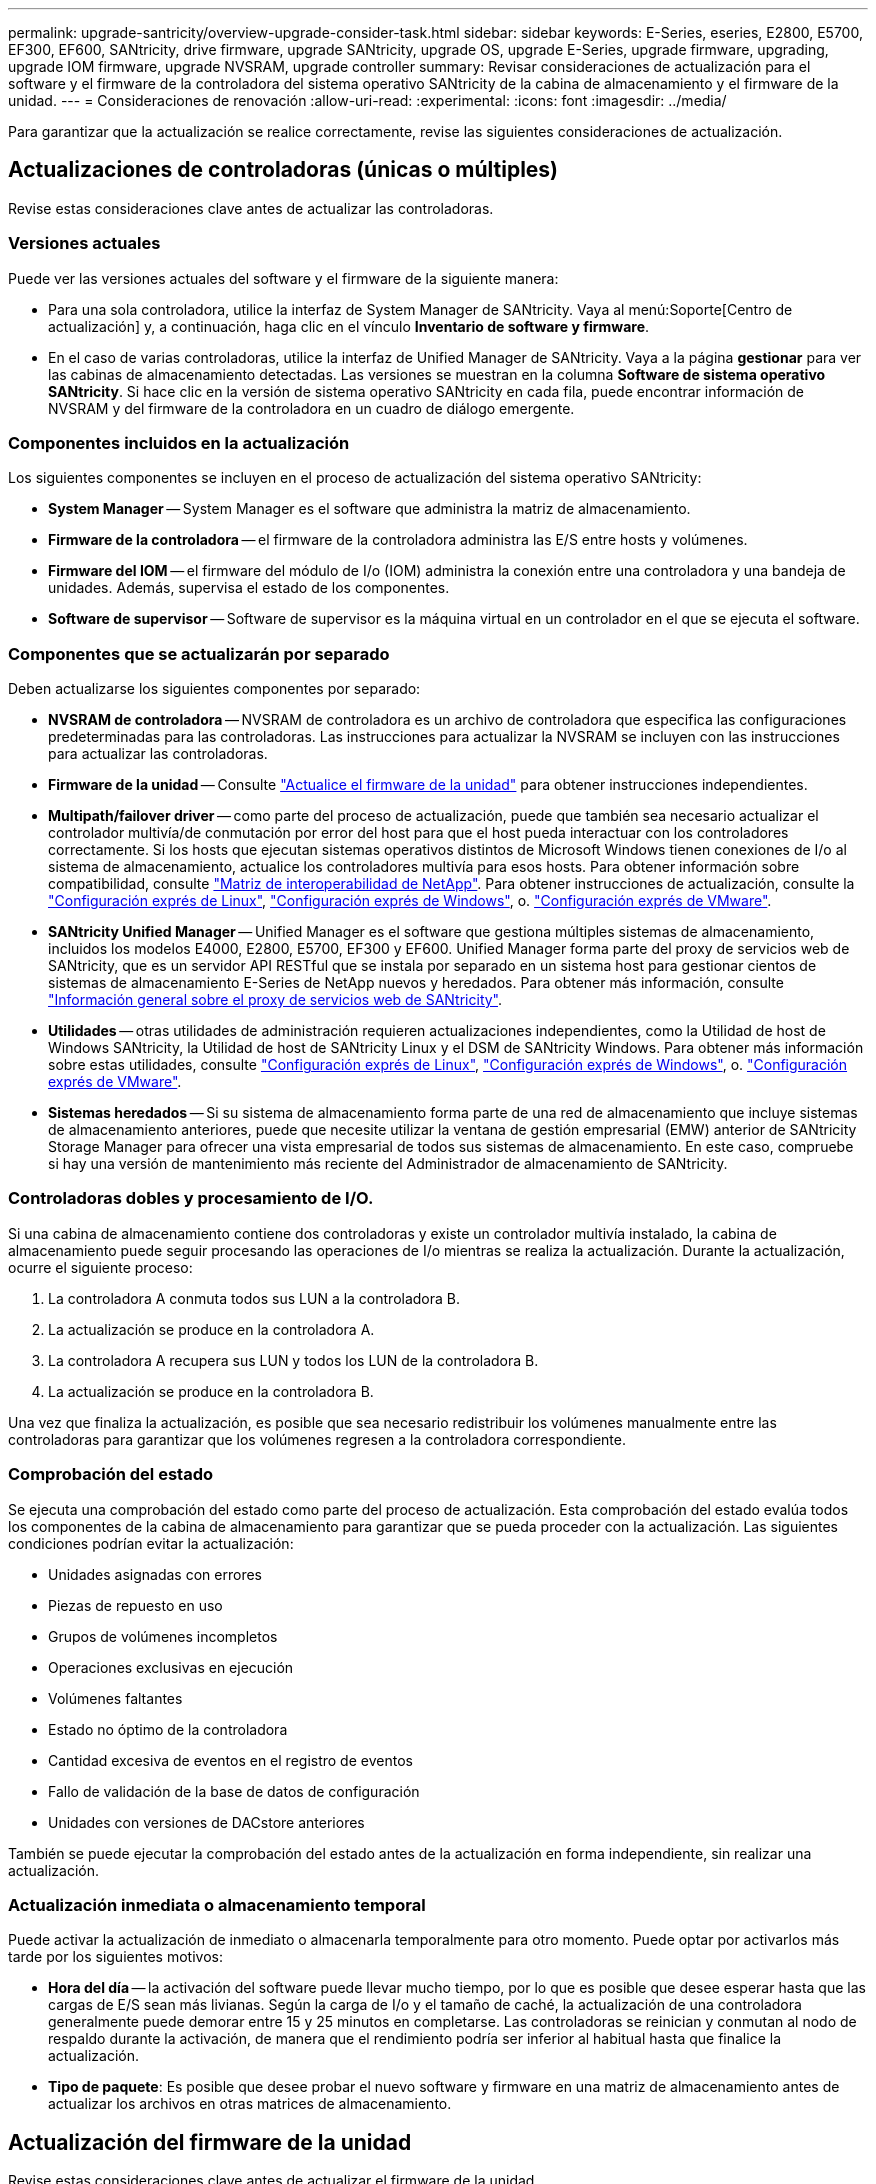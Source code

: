 ---
permalink: upgrade-santricity/overview-upgrade-consider-task.html 
sidebar: sidebar 
keywords: E-Series, eseries, E2800, E5700, EF300, EF600, SANtricity, drive firmware, upgrade SANtricity, upgrade OS, upgrade E-Series, upgrade firmware, upgrading, upgrade IOM firmware, upgrade NVSRAM, upgrade controller 
summary: Revisar consideraciones de actualización para el software y el firmware de la controladora del sistema operativo SANtricity de la cabina de almacenamiento y el firmware de la unidad. 
---
= Consideraciones de renovación
:allow-uri-read: 
:experimental: 
:icons: font
:imagesdir: ../media/


[role="lead"]
Para garantizar que la actualización se realice correctamente, revise las siguientes consideraciones de actualización.



== Actualizaciones de controladoras (únicas o múltiples)

Revise estas consideraciones clave antes de actualizar las controladoras.



=== Versiones actuales

Puede ver las versiones actuales del software y el firmware de la siguiente manera:

* Para una sola controladora, utilice la interfaz de System Manager de SANtricity. Vaya al menú:Soporte[Centro de actualización] y, a continuación, haga clic en el vínculo *Inventario de software y firmware*.
* En el caso de varias controladoras, utilice la interfaz de Unified Manager de SANtricity. Vaya a la página *gestionar* para ver las cabinas de almacenamiento detectadas. Las versiones se muestran en la columna *Software de sistema operativo SANtricity*. Si hace clic en la versión de sistema operativo SANtricity en cada fila, puede encontrar información de NVSRAM y del firmware de la controladora en un cuadro de diálogo emergente.




=== Componentes incluidos en la actualización

Los siguientes componentes se incluyen en el proceso de actualización del sistema operativo SANtricity:

* *System Manager* -- System Manager es el software que administra la matriz de almacenamiento.
* *Firmware de la controladora* -- el firmware de la controladora administra las E/S entre hosts y volúmenes.
* *Firmware del IOM* -- el firmware del módulo de I/o (IOM) administra la conexión entre una controladora y una bandeja de unidades. Además, supervisa el estado de los componentes.
* *Software de supervisor* -- Software de supervisor es la máquina virtual en un controlador en el que se ejecuta el software.




=== Componentes que se actualizarán por separado

Deben actualizarse los siguientes componentes por separado:

* *NVSRAM de controladora* -- NVSRAM de controladora es un archivo de controladora que especifica las configuraciones predeterminadas para las controladoras. Las instrucciones para actualizar la NVSRAM se incluyen con las instrucciones para actualizar las controladoras.
* *Firmware de la unidad* -- Consulte link:upgrade-drive-firmware-task.html["Actualice el firmware de la unidad"] para obtener instrucciones independientes.
* *Multipath/failover driver* -- como parte del proceso de actualización, puede que también sea necesario actualizar el controlador multivía/de conmutación por error del host para que el host pueda interactuar con los controladores correctamente. Si los hosts que ejecutan sistemas operativos distintos de Microsoft Windows tienen conexiones de I/o al sistema de almacenamiento, actualice los controladores multivía para esos hosts. Para obtener información sobre compatibilidad, consulte https://mysupport.netapp.com/NOW/products/interoperability["Matriz de interoperabilidad de NetApp"^]. Para obtener instrucciones de actualización, consulte la link:../config-linux/index.html["Configuración exprés de Linux"], link:../config-windows/index.html["Configuración exprés de Windows"], o. link:../config-vmware/index.html["Configuración exprés de VMware"].
* *SANtricity Unified Manager* -- Unified Manager es el software que gestiona múltiples sistemas de almacenamiento, incluidos los modelos E4000, E2800, E5700, EF300 y EF600. Unified Manager forma parte del proxy de servicios web de SANtricity, que es un servidor API RESTful que se instala por separado en un sistema host para gestionar cientos de sistemas de almacenamiento E-Series de NetApp nuevos y heredados. Para obtener más información, consulte link:../web-services-proxy/index.html["Información general sobre el proxy de servicios web de SANtricity"].
* *Utilidades* -- otras utilidades de administración requieren actualizaciones independientes, como la Utilidad de host de Windows SANtricity, la Utilidad de host de SANtricity Linux y el DSM de SANtricity Windows. Para obtener más información sobre estas utilidades, consulte link:../config-linux/index.html["Configuración exprés de Linux"], link:../config-windows/index.html["Configuración exprés de Windows"], o. link:../config-vmware/index.html["Configuración exprés de VMware"].
* *Sistemas heredados* -- Si su sistema de almacenamiento forma parte de una red de almacenamiento que incluye sistemas de almacenamiento anteriores, puede que necesite utilizar la ventana de gestión empresarial (EMW) anterior de SANtricity Storage Manager para ofrecer una vista empresarial de todos sus sistemas de almacenamiento. En este caso, compruebe si hay una versión de mantenimiento más reciente del Administrador de almacenamiento de SANtricity.




=== Controladoras dobles y procesamiento de I/O.

Si una cabina de almacenamiento contiene dos controladoras y existe un controlador multivía instalado, la cabina de almacenamiento puede seguir procesando las operaciones de I/o mientras se realiza la actualización. Durante la actualización, ocurre el siguiente proceso:

. La controladora A conmuta todos sus LUN a la controladora B.
. La actualización se produce en la controladora A.
. La controladora A recupera sus LUN y todos los LUN de la controladora B.
. La actualización se produce en la controladora B.


Una vez que finaliza la actualización, es posible que sea necesario redistribuir los volúmenes manualmente entre las controladoras para garantizar que los volúmenes regresen a la controladora correspondiente.



=== Comprobación del estado

Se ejecuta una comprobación del estado como parte del proceso de actualización. Esta comprobación del estado evalúa todos los componentes de la cabina de almacenamiento para garantizar que se pueda proceder con la actualización. Las siguientes condiciones podrían evitar la actualización:

* Unidades asignadas con errores
* Piezas de repuesto en uso
* Grupos de volúmenes incompletos
* Operaciones exclusivas en ejecución
* Volúmenes faltantes
* Estado no óptimo de la controladora
* Cantidad excesiva de eventos en el registro de eventos
* Fallo de validación de la base de datos de configuración
* Unidades con versiones de DACstore anteriores


También se puede ejecutar la comprobación del estado antes de la actualización en forma independiente, sin realizar una actualización.



=== Actualización inmediata o almacenamiento temporal

Puede activar la actualización de inmediato o almacenarla temporalmente para otro momento. Puede optar por activarlos más tarde por los siguientes motivos:

* *Hora del día* -- la activación del software puede llevar mucho tiempo, por lo que es posible que desee esperar hasta que las cargas de E/S sean más livianas. Según la carga de I/o y el tamaño de caché, la actualización de una controladora generalmente puede demorar entre 15 y 25 minutos en completarse. Las controladoras se reinician y conmutan al nodo de respaldo durante la activación, de manera que el rendimiento podría ser inferior al habitual hasta que finalice la actualización.
* *Tipo de paquete*: Es posible que desee probar el nuevo software y firmware en una matriz de almacenamiento antes de actualizar los archivos en otras matrices de almacenamiento.




== Actualización del firmware de la unidad

Revise estas consideraciones clave antes de actualizar el firmware de la unidad.



=== Compatibilidad de unidades

Cada archivo de firmware de la unidad contiene información sobre el tipo de unidad en el que se ejecuta el firmware. Es posible descargar el archivo de firmware específico solo en una unidad compatible. System Manager comprueba automáticamente la compatibilidad durante el proceso de actualización.



=== Métodos de actualización de unidades

Existen dos tipos de métodos de actualización del firmware de la unidad: En línea y sin conexión.

|===
| Actualización en línea | Actualización sin conexión 


 a| 
Durante una actualización en línea, las unidades se actualizan secuencialmente, una a la vez. La cabina de almacenamiento sigue procesando las operaciones de I/o mientras se produce la actualización. No es necesario detener la actividad de I/O. Si una unidad puede realizar una actualización en línea, se utiliza automáticamente este método.

Las unidades que pueden realizar una actualización en línea son las siguientes:

* Unidades en un pool óptimo
* Unidades en un grupo de volúmenes redundante óptimo (RAID 1, RAID 5 y RAID 6)
* Unidades sin asignar
* Unidades de repuesto en espera


Realizar una actualización del firmware de la unidad en línea puede llevar varias horas, y la cabina de almacenamiento se expone a potenciales fallos de volumen. Los fallos de volumen pueden producirse en los siguientes casos:

* En un grupo de volúmenes RAID 1 o RAID 5, una unidad tiene errores cuando se está actualizando otra unidad en el grupo de volúmenes.
* En un pool o un grupo de volúmenes RAID 6, dos unidades tienen errores cuando se está actualizando otra unidad en el pool o grupo de volúmenes.

 a| 
Durante una actualización sin conexión, se actualizan al mismo tiempo todas las unidades del mismo tipo de unidad. Para utilizar este método, hace falta detener la actividad de I/o de los volúmenes asociados con las unidades seleccionadas. Debido a que pueden actualizarse varias unidades de forma simultánea (en paralelo), el tiempo de inactividad total se reduce significativamente. Si una unidad puede realizar únicamente una actualización sin conexión, se utiliza automáticamente este método.

Las siguientes unidades DEBEN utilizar el método sin conexión:

* Unidades en un grupo de volúmenes no redundante (RAID 0)
* Unidades en un pool o grupo de volúmenes que no es óptimo
* Unidades en caché SSD


|===